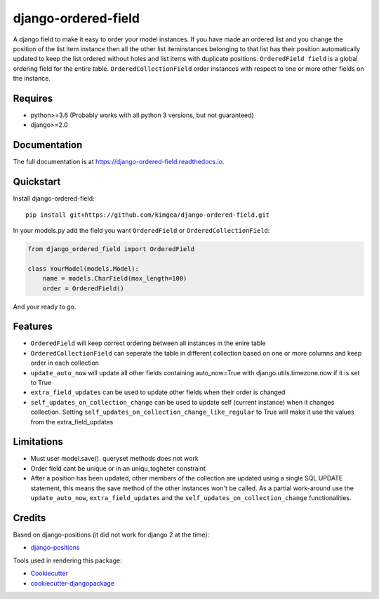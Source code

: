 =============================
django-ordered-field
=============================

.. image:: https://badge.fury.io/py/django-ordered-field.svg
    :target: https://badge.fury.io/py/django-ordered-field

.. image:: https://travis-ci.org/kimgea/django-ordered-field.svg?branch=master
    :target: https://travis-ci.org/kimgea/django-ordered-field

.. image:: https://codecov.io/gh/kimgea/django-ordered-field/branch/master/graph/badge.svg
    :target: https://codecov.io/gh/kimgea/django-ordered-field

A django field to make it easy to order your model instances. If you have made an ordered list and you change the position of the list item instance then all the other list iteminstances belonging to that list has their position automatically updated to keep the list ordered without holes and list items with duplicate positions.
``OrderedField field`` is a global ordering field for the entire table.
``OrderedCollectionField`` order instances with respect to one or more other fields on the instance.


Requires
--------
* python>=3.6 (Probably works with all python 3 versions, but not guaranteed)
* django>=2.0

Documentation
-------------

The full documentation is at https://django-ordered-field.readthedocs.io.

Quickstart
----------

Install django-ordered-field::

    pip install git+https://github.com/kimgea/django-ordered-field.git


In your models.py add the field you want ``OrderedField`` or ``OrderedCollectionField``:

.. code-block:: python

    from django_ordered_field import OrderedField

    class YourModel(models.Model):
        name = models.CharField(max_length=100)
        order = OrderedField()

And your ready to go.

Features
--------

* ``OrderedField`` will keep correct ordering between all instances in the enire table
* ``OrderedCollectionField`` can seperate the table in different collection based on one or more columns and keep order in each collection
* ``update_auto_now`` will update all other fields containing auto_now=True with django.utils.timezone.now if it is set to True
* ``extra_field_updates`` can be used to update other fields when their order is changed
* ``self_updates_on_collection_change`` can be used to update self (current instance) when it changes collection. Setting ``self_updates_on_collection_change_like_regular`` to True will make it use the values from the extra_field_updates

Limitations
--------

* Must user model.save(). queryset methods does not work
* Order field cant be unique or in an uniqu_togheter constraint
* After a position has been updated, other members of the collection are updated using a single SQL UPDATE statement, this means the save method of the other instances won't be called. As a partial work-around use the ``update_auto_now``, ``extra_field_updates`` and the ``self_updates_on_collection_change`` functionalities.


Credits
-------

Based on django-positions (it did not work for django 2 at the time):

*  django-positions_

.. _django-positions: https://github.com/jpwatts/django-positions

Tools used in rendering this package:

*  Cookiecutter_
*  `cookiecutter-djangopackage`_

.. _Cookiecutter: https://github.com/audreyr/cookiecutter
.. _`cookiecutter-djangopackage`: https://github.com/pydanny/cookiecutter-djangopackage
